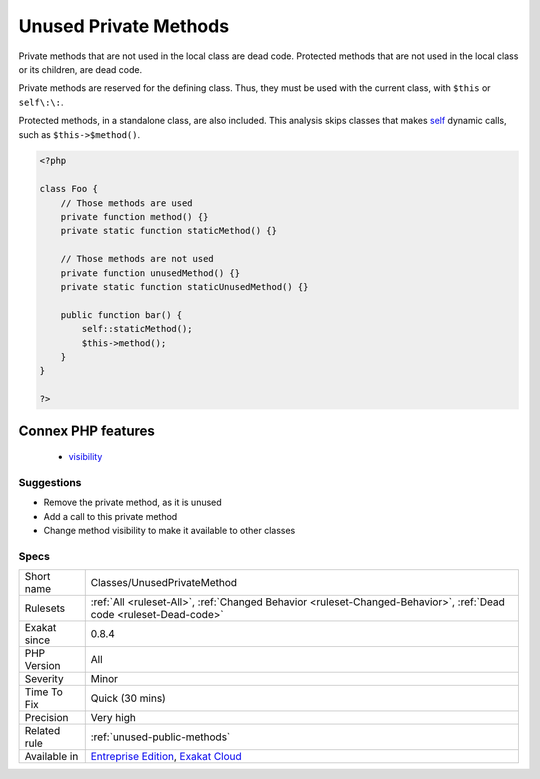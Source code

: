 .. _classes-unusedprivatemethod:

.. _unused-private-methods:

Unused Private Methods
++++++++++++++++++++++

.. meta::
	:description:
		Unused Private Methods: Private methods that are not used in the local class are dead code.
	:twitter:card: summary_large_image
	:twitter:site: @exakat
	:twitter:title: Unused Private Methods
	:twitter:description: Unused Private Methods: Private methods that are not used in the local class are dead code
	:twitter:creator: @exakat
	:twitter:image:src: https://www.exakat.io/wp-content/uploads/2020/06/logo-exakat.png
	:og:image: https://www.exakat.io/wp-content/uploads/2020/06/logo-exakat.png
	:og:title: Unused Private Methods
	:og:type: article
	:og:description: Private methods that are not used in the local class are dead code
	:og:url: https://php-tips.readthedocs.io/en/latest/tips/Classes/UnusedPrivateMethod.html
	:og:locale: en
Private methods that are not used in the local class are dead code. Protected methods that are not used in the local class or its children, are dead code.

Private methods are reserved for the defining class. Thus, they must be used with the current class, with ``$this`` or ``self\:\:``.

Protected methods, in a standalone class, are also included.
This analysis skips classes that makes `self <https://www.php.net/manual/en/language.oop5.paamayim-nekudotayim.php>`_ dynamic calls, such as ``$this->$method()``.

.. code-block:: php
   
   <?php
   
   class Foo {
       // Those methods are used
       private function method() {}
       private static function staticMethod() {}
   
       // Those methods are not used
       private function unusedMethod() {}
       private static function staticUnusedMethod() {}
       
       public function bar() {
           self::staticMethod();
           $this->method();
       }
   }
   
   ?>
Connex PHP features
-------------------

  + `visibility <https://php-dictionary.readthedocs.io/en/latest/dictionary/visibility.ini.html>`_


Suggestions
___________

* Remove the private method, as it is unused
* Add a call to this private method
* Change method visibility to make it available to other classes




Specs
_____

+--------------+-------------------------------------------------------------------------------------------------------------------------+
| Short name   | Classes/UnusedPrivateMethod                                                                                             |
+--------------+-------------------------------------------------------------------------------------------------------------------------+
| Rulesets     | :ref:`All <ruleset-All>`, :ref:`Changed Behavior <ruleset-Changed-Behavior>`, :ref:`Dead code <ruleset-Dead-code>`      |
+--------------+-------------------------------------------------------------------------------------------------------------------------+
| Exakat since | 0.8.4                                                                                                                   |
+--------------+-------------------------------------------------------------------------------------------------------------------------+
| PHP Version  | All                                                                                                                     |
+--------------+-------------------------------------------------------------------------------------------------------------------------+
| Severity     | Minor                                                                                                                   |
+--------------+-------------------------------------------------------------------------------------------------------------------------+
| Time To Fix  | Quick (30 mins)                                                                                                         |
+--------------+-------------------------------------------------------------------------------------------------------------------------+
| Precision    | Very high                                                                                                               |
+--------------+-------------------------------------------------------------------------------------------------------------------------+
| Related rule | :ref:`unused-public-methods`                                                                                            |
+--------------+-------------------------------------------------------------------------------------------------------------------------+
| Available in | `Entreprise Edition <https://www.exakat.io/entreprise-edition>`_, `Exakat Cloud <https://www.exakat.io/exakat-cloud/>`_ |
+--------------+-------------------------------------------------------------------------------------------------------------------------+


